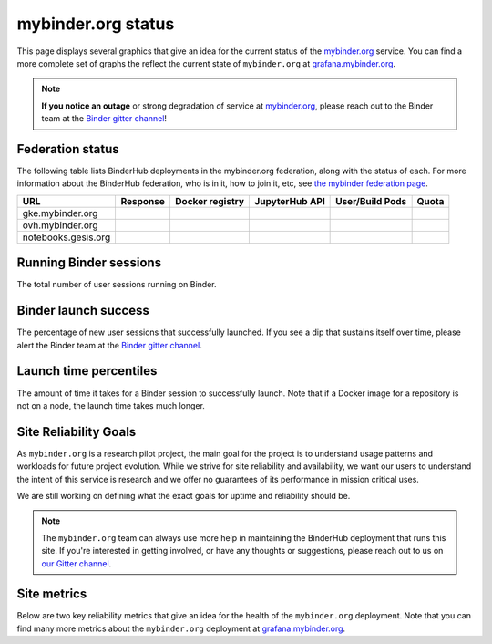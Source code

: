mybinder.org status
===================

This page displays several graphics that give an idea for the current
status of the `mybinder.org <https://mybinder.org>`_ service. You can find
a more complete set of graphs the reflect the current state of ``mybinder.org``
at `grafana.mybinder.org <https://grafana.mybinder.org>`_.

.. note::

   **If you notice an outage** or strong degradation of service at
   `mybinder.org <https://mybinder.org>`_, please reach out to
   the Binder team at the `Binder gitter channel <https://gitter.im/jupyterhub/binder>`_!

Federation status
-----------------

The following table lists BinderHub deployments in the mybinder.org
federation, along with the status of each. For more information about
the BinderHub federation, who is in it, how to join it, etc, see
`the mybinder federation page <https://mybinder.readthedocs.io/en/latest/about/federation.html>`_.

==========================  ========  ===============  ==============  =============== =====
  URL                       Response  Docker registry  JupyterHub API  User/Build Pods Quota
==========================  ========  ===============  ==============  =============== =====
gke.mybinder.org
ovh.mybinder.org
notebooks.gesis.org
==========================  ========  ===============  ==============  =============== =====

.. raw:: html

   <script>
   var fedUrls = [
         "https://gke.mybinder.org",
         "https://ovh.mybinder.org",
         "https://notebooks.gesis.org/binder",
   ]

   // Use a dictionary to store the rows that should be updated
   var urlRows = {};
   fedUrls.forEach((url) => {
      document.querySelectorAll('tr').forEach((tr) => {
         if (tr.textContent.includes(url.replace('https://', ''))) {
            urlRows[url] = tr;
         };
      });
   });

   fedUrls.forEach((url) => {
         var urlHealth = url + '/health'
         var urlPrefix = url.split('//')[1].split('.')[0]

         // Query the endpoint and update health icon
         var row = urlRows[url];
         let [fieldUrl, fieldResponse, fieldRegistry, fieldHub, fieldPods, fieldQuota] = row.querySelectorAll('td')
         $.getJSON(urlHealth, {})
            .done((resp) => {
               if (resp['ok'] == false) {
                     setStatus(fieldResponse, 'fail')
               } else {
                     setStatus(fieldResponse, 'success')
               }

               let [respReg, respHub, respQuota] = resp['checks']

               if (respReg == false) {
                     setStatus(fieldRegistry, 'fail')
               } else {
                     setStatus(fieldRegistry, 'success')
               }

               if (respHub == false) {
                     setStatus(fieldHub, 'fail')
               } else {
                     setStatus(fieldHub, 'success')
               }

               fieldPods.textContent = `${respQuota['user_pods']}/${respQuota['build_pods']}`
               fieldQuota.textContent = `${respQuota['quota']}`
            })
            .fail((resp) => {
                  setStatus(fieldResponse, 'fail')
         });
   })

   var setStatus = (td, kind) => {
      if (kind == "success") {
         td.textContent = "Success";
         td.style.color = "green";
      } else {
         td.textContent = "Fail";
         td.style.color = "red";
      }
   }

   </script>


Running Binder sessions
-----------------------

The total number of user sessions running on Binder.

.. raw:: html

   <iframe src="https://grafana.mybinder.org/d-solo/fLoQvRHmk/status?panelId=6&orgId=1&tab=general&theme=light" width="500" height="200" frameborder="0"></iframe>

Binder launch success
---------------------

The percentage of new user sessions that successfully launched. If you see
a dip that sustains itself over time, please alert the Binder team at the
`Binder gitter channel <https://gitter.im/jupyterhub/binder>`_.

.. raw:: html

   <iframe src="https://grafana.mybinder.org/d-solo/fLoQvRHmk/status?panelId=2&orgId=1&tab=general&theme=light" width="500" height="200" frameborder="0"></iframe>

Launch time percentiles
-----------------------

The amount of time it takes for a Binder session to successfully launch.
Note that if a Docker image for a repository is not on a node, the launch
time takes much longer.

.. raw:: html

   <iframe src="https://grafana.mybinder.org/d-solo/fLoQvRHmk/status?panelId=4&orgId=1&tab=general&theme=light" width="500" height="200" frameborder="0"></iframe>


Site Reliability Goals
----------------------

As ``mybinder.org`` is a research pilot project, the main goal for the project
is to understand usage patterns and workloads for future project evolution.
While we strive for site reliability and availability, we want our users to
understand the intent of this service is research and we offer no guarantees
of its performance in mission critical uses.

We are still working on defining what the exact goals for uptime and reliability
should be.

.. note::

   The ``mybinder.org`` team can always use more help in maintaining the
   BinderHub deployment that runs this site. If you're interested in getting
   involved, or have any thoughts or suggestions,
   please reach out to us on `our Gitter channel <https://gitter.im/jupyterhub/binder>`_.

Site metrics
------------

Below are two key reliability metrics that give an idea for the health of
the ``mybinder.org`` deployment. Note that you can find many more metrics about
the ``mybinder.org`` deployment at `grafana.mybinder.org <https://grafana.mybinder.org>`_.


.. raw:: html

   <iframe src="https://grafana.mybinder.org/d-solo/KPtswm7ik/service-level-objectives?orgId=1&theme=light&panelId=3&from=now-7d&to=now" width="450" height="200" frameborder="0"></iframe>
